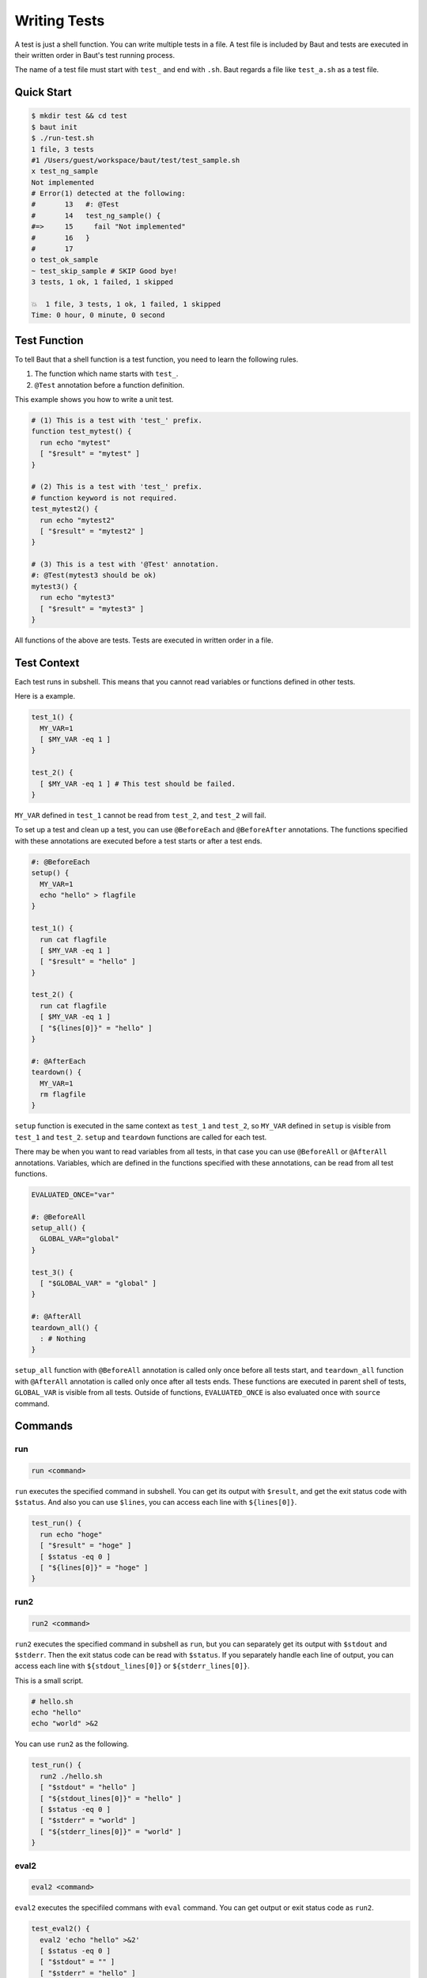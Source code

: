 =============
Writing Tests
=============

A test is just a shell function. You can write multiple tests in a file. A test file is included by Baut and tests are executed in their written order in Baut's test running process.

The name of a test file must start with ``test_`` and end with ``.sh``. Baut regards a file like ``test_a.sh`` as a test file.

Quick Start
===========

.. code-block:: bash

   $ mkdir test && cd test
   $ baut init
   $ ./run-test.sh
   1 file, 3 tests
   #1 /Users/guest/workspace/baut/test/test_sample.sh
   x test_ng_sample
   Not implemented
   # Error(1) detected at the following:
   #       13	#: @Test
   #       14	test_ng_sample() {
   #=>     15	  fail "Not implemented"
   #       16	}
   #       17
   o test_ok_sample
   ~ test_skip_sample # SKIP Good bye!
   3 tests, 1 ok, 1 failed, 1 skipped

   💥  1 file, 3 tests, 1 ok, 1 failed, 1 skipped
   Time: 0 hour, 0 minute, 0 second


Test Function
=============

To tell Baut that a shell function is a test function, you need to learn the following rules.

1. The function which name starts with ``test_``.
2. ``@Test`` annotation before a function definition.

This example shows you how to write a unit test.

.. code-block:: bash

   # (1) This is a test with 'test_' prefix.
   function test_mytest() {
     run echo "mytest"
     [ "$result" = "mytest" ]
   }

   # (2) This is a test with 'test_' prefix.
   # function keyword is not required.
   test_mytest2() {
     run echo "mytest2"
     [ "$result" = "mytest2" ]
   }

   # (3) This is a test with '@Test' annotation.
   #: @Test(mytest3 should be ok)
   mytest3() {
     run echo "mytest3"
     [ "$result" = "mytest3" ]
   }

All functions of the above are tests. Tests are executed in written order in a file.

Test Context
============

Each test runs in subshell. This means that you cannot read variables or functions defined in other tests.

Here is a example.

.. code-block:: bash

   test_1() {
     MY_VAR=1
     [ $MY_VAR -eq 1 ]
   }

   test_2() {
     [ $MY_VAR -eq 1 ] # This test should be failed.
   }

``MY_VAR`` defined in ``test_1`` cannot be read from ``test_2``, and ``test_2`` will fail.

To set up a test and clean up a test, you can use ``@BeforeEach`` and ``@BeforeAfter`` annotations. The functions specified with these annotations are executed before a test starts or after a test ends.

.. code-block:: bash

   #: @BeforeEach
   setup() {
     MY_VAR=1
     echo "hello" > flagfile
   }

   test_1() {
     run cat flagfile
     [ $MY_VAR -eq 1 ]
     [ "$result" = "hello" ]
   }

   test_2() {
     run cat flagfile
     [ $MY_VAR -eq 1 ]
     [ "${lines[0]}" = "hello" ]
   }

   #: @AfterEach
   teardown() {
     MY_VAR=1
     rm flagfile
   }

``setup`` function is executed in the same context as ``test_1`` and ``test_2``, so ``MY_VAR`` defined in ``setup`` is visible from ``test_1`` and ``test_2``. ``setup`` and ``teardown`` functions are called for each test.

There may be when you want to read variables from all tests, in that case you can use ``@BeforeAll`` or ``@AfterAll`` annotations. Variables, which are defined in the functions specified with these annotations, can be read from all test functions.

.. code-block:: bash

   EVALUATED_ONCE="var"

   #: @BeforeAll
   setup_all() {
     GLOBAL_VAR="global"
   }

   test_3() {
     [ "$GLOBAL_VAR" = "global" ]
   }

   #: @AfterAll
   teardown_all() {
     : # Nothing
   }

``setup_all`` function with ``@BeforeAll`` annotation is called only once before all tests start, and ``teardown_all`` function with ``@AfterAll`` annotation is called only once after all tests ends. These functions are executed in parent shell of tests, ``GLOBAL_VAR`` is visible from all tests. Outside of functions, ``EVALUATED_ONCE`` is also evaluated once with ``source`` command.


Commands
========

run
---

.. code-block:: bash

   run <command>

``run`` executes the specified command  in subshell. You can get its output with ``$result``, and get the exit status code with ``$status``. And also you can use ``$lines``, you can access each line with ``${lines[0]}``.

.. code-block:: bash

   test_run() {
     run echo "hoge"
     [ "$result" = "hoge" ]
     [ $status -eq 0 ]
     [ "${lines[0]}" = "hoge" ]
   }


run2
----

.. code-block:: bash

   run2 <command>

``run2`` executes the specified command in subshell as ``run``, but you can separately get its output with ``$stdout`` and ``$stderr``. Then the exit status code can be read with ``$status``. If you separately handle each line of output, you can access each line with ``${stdout_lines[0]}`` or ``${stderr_lines[0]}``.

This is a small script.

.. code-block:: bash

   # hello.sh
   echo "hello"
   echo "world" >&2

You can use ``run2`` as the following.

.. code-block:: bash

   test_run() {
     run2 ./hello.sh
     [ "$stdout" = "hello" ]
     [ "${stdout_lines[0]}" = "hello" ]
     [ $status -eq 0 ]
     [ "$stderr" = "world" ]
     [ "${stderr_lines[0]}" = "world" ]
   }


eval2
-----

.. code-block:: bash

   eval2 <command>

``eval2`` executes the specifiled commans with ``eval`` command. You can get output or exit status code as ``run2``.

.. code-block:: bash

   test_eval2() {
     eval2 'echo "hello" >&2'
     [ $status -eq 0 ]
     [ "$stdout" = "" ]
     [ "$stderr" = "hello" ]
     [ "${stderr_lines[0]}" = "hello" ]
   }

fail
----

.. code-block:: bash

   fail [<text>]

``fail`` makes a test fail.

.. code-block:: bash

   test_fail() {
     fail "Not implemented"
   }

skip
----

.. code-block:: bash

   skip [<text>]

``skip`` skips the rest codes after it.

.. code-block:: bash

   test_skip() {
     if [ -e flagfile ]; then
       skip "found flagfile, so we skip."
     fi
     echo "If flagfile exists, not reach here."
   }


Annotations
===========

An annotation line needs to start with ``#:``, ``#`` is interpreted just as a comment.

@BeforeAll
----------

.. code-block:: bash

   #: @BeforeAll

A function with ``@BeforeAll`` is executed **only once** before all tests start. You can specify this annotation for multiple functions, and those functions will be executed in written order.

.. code-block:: bash

   # (1)
   #: @BeforeAll
   setup_all1() {
     GLOBAL_VAR1=10
   }

   # (2)
   #: @BeforeAll
   setup_all2() {
     export PATH=/usr/local/bin:"$PATH"
   }


@BeforeEach
-----------

.. code-block:: bash

   #: @BeforeEach

A function with ``@BeforeEach`` is executed before a test starts, the function is called **for each test**. You can specify this annotation for multiple functions, and those functions will be executed in written order.

.. code-block:: bash

   #: @BeforeEach
   setup1() {
     touch flagfile
   }

   #: @BeforeEach
   setup2() {
     TEST_VAR2=20
   }


@Test
---------------

.. code-block:: bash

   #: @Test[(<text>)]

A function with ``@Test`` is regarded as a test. You can also tell Baut by writing a function name starts with ``test_``. If you write ``<text>`` after ``@Test`` annotation, the text will be displayed as a test name in a test report.

.. code-block:: bash

   #: @Test(This test should be absolutely passed)
   test_passed() {
     [ 1 -eq 1 ]
   }

Here is the result.

.. code-block:: bash

   $ baut run test_sample.sh
   1 file, 1 test
   #1 /Users/guest/workspace/baut/test_hoge.sh
   o This test should be absolutely passed
   1 test, 1 ok, 0 failed, 0 skipped

   1 file, 1 test, 1 ok, 0 failed, 0 skipped
   Time: 0 hour, 0 minute, 0 second

@TODO
-----

.. code-block:: bash

   #: @TODO[(<text>)]

A function with ``@TODO`` is regarded as a test. If you write ``<text>`` after ``@TODO`` annotation, a result of a test will be displayed with ``# TODO <text>`` tag in a test report.


@Ignore
-------

.. code-block:: bash

   #: @Ignore

A test function with ``@Ignore``  is absolutelly ignored.


@Deprecated
-----------

.. code-block:: bash

   #: @Deprecated[(<text>)]

A function with ``@Deprecated`` is regarded as a test. If you write ``<text>`` after ``@Deprecated`` annotation, a result of a test will be displayed with ``# DEPRECATED <text>`` tag in a test report.


@AfterEach
----------

.. code-block:: bash

   #: @AfterEach

A function with ``@AfterEach`` is executed after a test ends, the function is called **for each test**. You can specify this annotation for multiple functions, and those functions will be executed in written order.

.. code-block:: bash

   #: @AfterEach
   teardown() {
     rm flagfile ||:
   }

@AfterAll
---------

.. code-block:: bash

   #: @AfterAll

A function with ``@AfterAll`` is executed **only once** after all tests ends. You can specify this annotation for multiple functions, and those functions will be executed in written order.

.. code-block:: bash

   #: @AfterAll
   teardown_all() {
     rm "$TMPDIR/*.tmp" ||:
   }


Common Variables
================

``BAUT_TEST_FUNCTION_NAME``

``BAUT_TEST_FILE``

``BAUT_TEST_FUNCTIONS``

``before_all_functions`` (Array)

``before_each_functions`` (Array)

``after_all_functions`` (Array)

``after_each_functions`` (Array)


Other APIs
==========

load
----

**load <file> [<arg> ...]**

Loads the file with the specified arguments. This calls ``source`` command internally. If the file does not exist, it will abort. You can load the file multiple times.

**load_if_exists <file> [<arg> ...]**

Loads the file with the specified arguments. This calls ``source`` command internally. If the file does not exist, it will return ``1``. You can load the file multiple times.

**require <file> [<arg> ...]**

Loads the file with the specified arguments. This calls ``source`` command internally. If the file does not exist, it will abort. You can load the file multiple times, but if the file has already been loaded, it will not be loaded again.


.. code-block:: bash

   # Load configurations.
   load "conf.sh" "arg1"
   # At first, load optional settings. But if it does not be found, we load default settings.
   load_if_exists "options.sh" || load "default.sh"
   # Load 'mylib' only once.
   require "mylib.sh"


log
---

These functions can be used for debug, and you can control which level of message is output with ``--d[0-4]`` option or ``BAUT_LOG_LEVEL`` variable.

**Syntax**

.. code-block:: bash

   log_trace <text>
   log_debug <text>
   log_info <text>
   log_warn <text>
   log_error <text>

**Examples**

.. code-block:: bash

   log_trace "Level trace"
   log_debug "Level debug"
   log_info  "Level info"
   log_warn  "Level warn"
   log_error "Level error"


Here is a example in a test.

.. code-block:: bash

   # test_log.sh
   test_log() {
     run echo "sample"
     if [ $status -eq 0 ]; then
       log_info "status code is ok."
     else
       log_error "status code is not ok."
       fail
     fi
   }

You can run tests with ``--d[0-4]`` log option, and this option must be put before ``run`` command.

.. code-block:: bash

   $ baut --d1 run test_log.sh
   1 file, 1 test
   #1 /Users/guest/workspace/baut/test_log.sh
   o test_log
   2017-10-01 00:30:10 [INFO] test_log.sh:4 - status code is ok.
   1 test, 1 ok, 0 failed, 0 skipped

   1 file, 1 test, 1 ok, 0 failed, 0 skipped
   Time: 0 hour, 0 minute, 0 second



trap
----

**add_trap_callback <signame> <command>**

Adds a command to a callback chain of signame. The function added later is executed first. In this example, ``rm flagfile`` is executed, and then ``echo "done"``.

.. code-block:: bash

   add_trap_callback "EXIT" echo "done"
   add_trap_callback "EXIT" rm flagfile

**reset_trap_callback [<signame> ...]**

Removes existing commands from callback chains of the specified signals. This function removes commands. but does not remove the already registered trap entries.

.. code-block:: bash

   reset_trap_callback "EXIT" "ERR"

**register_trap_ballback [<signame> ...]**

Registers traps of the specified signals. This function is usually used with ``add_trap_callback`` function.

.. code-block:: bash

   add_trap_callback "EXIT" rm "flagfile"
   register_trap_callback "EXIT"

**unregister_trap_ballback [<signame> ...]**

Unregisters traps of the specified signals.

.. code-block:: bash

   unregister_trap_callback "EXIT"

**enable_trap [<signame> ...]**

Enables traps of the specified signals. This function just switches on/off of trap, the existing trap commands remain.

**disable_trap [<signame> ...]**

Disables traps of the specified signals. This function just switches on/off of trap, the existing trap commands remain.

.. code-block:: bash

   disable_trap "ERR"
   {
     echo "do something"
   }
   enable_trap "ERR"


.. note::

   DO NOT use ``ERR`` or ``EXIT`` by built-in 'trap' command in your test scripts. You can use ``add_trap_callback`` instead.

Others
------

**hash_get <key> [<key> ...]**

Returns the value with the specified keys.

**hash_set <key> [<key> ...] <value>**

Sets the value with the specified keys.

**hash_delete <key> [<key> ...]**

Deletes the entry with the specified keys.

.. code-block:: bash

   hash_set "namespace" "key" "value"
   hash_get "namespace" "key" #=> value
   hash_delete "namespace" "key"

**get_comment_block <file> <ident>**

Extracts the comment block with the specified ident from the file.

.. code-block:: bash

   # test_my.sh
   get_comment_block "$(__FILE__)" "HELP"  #=> This is a help comment.

   #=begin HELP
   #
   # This is a help comment.
   #
   #=end HELP

**self_comment_block <ident>**

Extracts the comment block with the specified ident from the written file.

.. code-block:: bash

   # test_my.sh
   self_comment_block "HELP"  #=> This is a help comment.

   #=begin HELP
   #
   # This is a help comment.
   #
   #=end HELP
